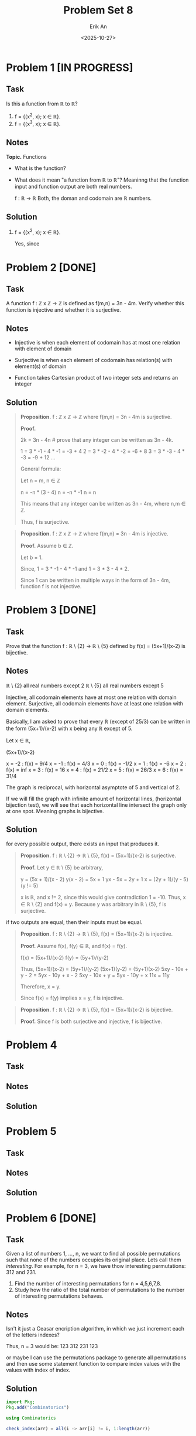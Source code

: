 #+title: Problem Set 8
#+author: Erik An
#+email: obluda2173@gmail.com
#+date: <2025-10-27>
#+lastmod: <2025-10-30 10:47>
#+options: num:t
#+startup: overview

* Problem 1 [IN PROGRESS]
** Task
Is this a function from ℝ to ℝ?

1. f = {(x^2, x); x ∈ ℝ}.
2. f = {(x^3, x); x ∈ ℝ}.

** Notes
*Topic.* Functions

- What is the function?
- What does it mean "a function from ℝ to ℝ"?
  Meaninng that the function input and function output are both real numbers.

  f : ℝ -> ℝ
  Both, the doman and codomain are ℝ numbers.

** Solution
1. f = {(x^2, x); x ∈ ℝ}.

   Yes, since

* Problem 2 [DONE]
** Task
A function f : ℤ x ℤ -> ℤ is defined as f(m,n) = 3n - 4m. Verify whether this function is injective and whether it is surjective.

** Notes
- Injective is when each element of codomain has at most one relation with element of domain

- Surjective is when each element of codomain has relation(s) with element(s) of domain

- Function takes Cartesian product of two integer sets and returns an integer

** Solution
#+begin_quote Surjection proof
*Proposition.* f : ℤ x ℤ -> ℤ where f(m,n) = 3n - 4m is surjective.

*Proof.*

2k = 3n - 4n    # prove that any integer can be written as 3n - 4k.

1 = 3 * -1 - 4 * -1     = -3 + 4
2 = 3 * -2 - 4 * -2     = -6 + 8
3 = 3 * -3 - 4 * -3     = -9 + 12
...

General formula:

Let n = m, n ∈ ℤ

n = -n * (3 - 4)
n = -n * -1
n = n

This means that any integer can be written as 3n - 4m, where n,m ∈ ℤ.

Thus, f is surjective.
#+end_quote

#+begin_quote
*Proposition.* f : ℤ x ℤ -> ℤ where f(m,n) = 3n - 4m is injective.

*Proof.* Assume b ∈ ℤ.

Let b = 1.

Since,
1 = 3 * -1 - 4 * -1
and
1 = 3 * 3 - 4 * 2.

Since 1 can be written in multiple ways in the form of 3n - 4m, function f is not injective.
#+end_quote

* Problem 3 [DONE]
** Task
Prove that the function f : ℝ \ {2} -> ℝ \ {5} defined by f(x) = (5x+1)/(x-2) is bijective.

** Notes
ℝ \ {2} all real numbers except 2
ℝ \ {5} all real numbers except 5

Injective, all codomain elements have at most one relation with domain element.
Surjective, all codomain elements have at least one relation with domain elements.

Basically, I am asked to prove that every ℝ (except of 25/3) can be written in the form (5x+1)/(x-2) with x being any ℝ except of 5.

Let x ∈ ℝ,

(5x+1)/(x-2)

x = -2 : f(x) = 9/4
x = -1 : f(x) = 4/3
x = 0 : f(x) = -1/2
x = 1 : f(x) = -6
x = 2 : f(x) = inf
x = 3 : f(x) = 16
x = 4 : f(x) = 21/2
x = 5 : f(x) = 26/3
x = 6 : f(x) = 31/4

The graph is reciprocal, with horizontal asymptote of 5 and vertical of 2.

If we will fill the graph with infinite amount of horizontal lines, (horizontal bijection test), we will see that each horizontal line intersect the graph only at one spot. Meaning graphs is bijective.

** Solution
for every possible output, there exists an input that produces it.
#+begin_quote Surjective proof
*Proposition.* f : ℝ \ {2} -> ℝ \ {5}, f(x) = (5x+1)/(x-2) is surjective.

*Proof.* Let y ∈ ℝ \ {5} be arbitrary,

y = (5x + 1)/(x - 2)
y(x - 2) = 5x + 1
yx - 5x = 2y + 1
x = (2y + 1)/(y - 5)    (y != 5)

x is ℝ, and x != 2, since this would give contradiction 1 = -10. Thus, x ∈ ℝ \ {2} and f(x) = y. Because y was arbitrary in ℝ \ {5}, f is surjective.
#+end_quote

if two outputs are equal, then their inputs must be equal.
#+begin_quote Injective proof
*Proposition.* f : ℝ \ {2} -> ℝ \ {5}, f(x) = (5x+1)/(x-2) is injective.

*Proof.* Assume f(x), f(y) ∈ ℝ, and f(x) = f(y).

f(x) = (5x+1)/(x-2)
f(y) = (5y+1)/(y-2)

Thus,
     (5x+1)/(x-2) = (5y+1)/(y-2)
      (5x+1)(y-2) = (5y+1)(x-2)
5xy - 10x + y - 2 = 5yx - 10y + x - 2
    5xy - 10x + y = 5yx - 10y + x
              11x = 11y

Therefore, x = y.

Since f(x) = f(y) implies x = y, f is injective.
#+end_quote

#+begin_quote Bijection proof
*Proposition.* f : ℝ \ {2} -> ℝ \ {5}, f(x) = (5x+1)/(x-2) is bijective.

*Proof.* Since f is both surjective and injective, f is bijective.
#+end_quote

* Problem 4
** Task
** Notes
** Solution
* Problem 5
** Task
** Notes
** Solution
* Problem 6 [DONE]
** Task
Given a list of numbers 1, ..., n, we want to find all possible permutations such that none of the numbers occupies its original place. Lets call them /interesting/. For example, for n = 3, we have thow interesting permutations: 312 and 231.

1. Find the number of interesting permutations for n = 4,5,6,7,8.
2. Study how the ratio of the total number of permutations to the number of interesting permutations behaves.

** Notes
Isn't it just a Ceasar encription algorithm, in which we just increment each of the letters indexes?

Thus, n = 3 would be:
123
312
231
123

or maybe I can use the permutations package to generate all permutations and then use some statement function to compare index values with the values with index of index.

** Solution
#+begin_src julia :results output
import Pkg;
Pkg.add("Combinatorics")
#+end_src

#+begin_src julia :results output
using Combinatorics

check_index(arr) = all(i -> arr[i] != i, 1:length(arr))

find_numbers(n) = begin
    counter = 0
    for perm in permutations(1:n)
        if check_index(perm)
            counter += 1
#             println(perm)
        end
    end
    return counter
end

for n in 3:8
    println("n = $n, derangements = ", find_numbers(n))
end
#+end_src

#+RESULTS:
: check_index (generic function with 1 method)
: find_numbers (generic function with 1 method)
: n = 3, derangements = 2
: n = 4, derangements = 9
: n = 5, derangements = 44
: n = 6, derangements = 265
: n = 7, derangements = 1854
: n = 8, derangements = 14833

* Problem 7 [DONE]
** Task
How many numbers between 1111111 and 9999999 are divisible by 3 or 5 but not 11?

** Notes
Its way to easy. Maybe I can work on optimisation. Like skipping if number ends by 2,4,6,8.

** Solution
- Solution 1
  #+begin_src julia :results output
  function count_numbers()
      function statement(n::Int)
          if (n % 3 == 0) && (n % 5 == 0) && (n % 11 != 0)
              return true
          end
          return false
      end

      counter = 0
      i = 1111111
      while i <= 9999999
          if statement(i)
              counter += 1
          end
          i += 1
      end

      println("number of found numbers: ", counter)
  end

  count_numbers()
  #+end_src

  #+RESULTS:
  : count_numbers (generic function with 1 method)
  : number of found numbers:538720

- Solution 2
  #+begin_src julia :results output
  println("number of found numbers: ", count(n -> (n % 3 == 0) && (n % 5 == 0) && (n % 11 != 0), 1111111:9999999))
  #+end_src

  #+RESULTS:
  : Number of found numbers: 538720

* Problem 8 [DONE]
** Task
Let us call a natural number charismatic if the sum of its digits is a perfect square. Find the sum of all charismatic numbers between 111111 and 999999.

** Notes
** Solution
- Solution 1
  #+begin_src julia :results output
  find_sum() = begin
      statement(n) = begin
          sum_of_digits = sum(map(x -> parse(Int, x), collect(string(n))))
          sqrt_sum = sqrt(sum_of_digits)
          return sqrt_sum == floor(sqrt_sum)
      end

      i = 111111
      sum_char = 0
      while i <= 999999
          if statement(i)
              sum_char += i
          end
          i += 1
      end

      println("sum of all charismatic numbers: ", sum_char)
  end

  find_sum()
  #+end_src

  #+RESULTS:
  : find_sum (generic function with 1 method)
  : sum of all charismatic numbers: 47061011005

- Solution 2
  #+begin_src julia :results output
  is_charismatic(n) = begin
      s = sum(parse.(Int, collect(string(n))))
      sqrt(s) == floor(sqrt(s))
  end

  find_sum() = begin
      total = sum(i for i in 111111:999999 if is_charismatic(i))
      println("sum of all charismatic numbers: ", total)
  end

  find_sum()
  #+end_src

  #+RESULTS:
  : is_charismatic (generic function with 1 method)
  : find_sum (generic function with 1 method)
  : sum of all charismatic numbers: 47061011005
